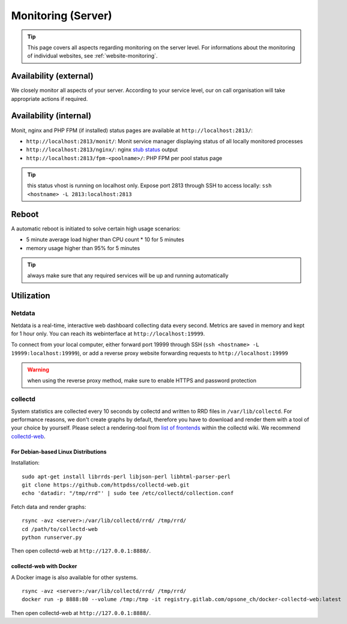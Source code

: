 .. index::
   pair: Server; Monitoring
   :name: monitoring

===================
Monitoring (Server)
===================

.. tip::

   This page covers all aspects regarding monitoring on the server level.
   For informations about the monitoring of individual websites, see
   :ref:`website-monitoring`.

Availability (external)
-----------------------

We closely monitor all aspects of your server. According to your service level, our on call organisation
will take appropriate actions if required.

Availability (internal)
-----------------------

Monit, nginx and PHP FPM (if installed) status pages are available at ``http://localhost:2813/``:

* ``http://localhost:2813/monit/``: Monit service manager displaying status of all locally monitored processes
* ``http://localhost:2813/nginx/``: nginx `stub status <http://nginx.org/en/docs/http/ngx_http_stub_status_module.html>`__ output
* ``http://localhost:2813/fpm-<poolname>/``: PHP FPM per pool status page

.. tip:: this status vhost is running on localhost only. Expose port 2813 through SSH to access locally: ``ssh <hostname> -L 2813:localhost:2813``

.. index::
   triple: Server; Monitoring; Reboot
   :name: monitoring_reboot

Reboot
------

A automatic reboot is initiated to solve certain high usage scenarios:

* 5 minute average load higher than CPU count * 10 for 5 minutes
* memory usage higher than 95% for 5 minutes

.. tip:: always make sure that any required services will be up and running automatically

Utilization
-----------

.. index::
   triple: Server; Monitoring; Netdata
   :name: monitoring_netdata

Netdata
~~~~~~~

Netdata is a real-time, interactive web dashboard collecting data every second. Metrics are saved in memory
and kept for 1 hour only. You can reach its webinterface at ``http://localhost:19999``.

To connect from your local computer, either forward port 19999 through SSH (``ssh <hostname> -L 19999:localhost:19999``),
or add a reverse proxy website forwarding requests to ``http://localhost:19999``

.. warning:: when using the reverse proxy method, make sure to enable HTTPS and password protection

collectd
~~~~~~~~

System statistics are collected every 10 seconds by collectd and written to RRD files in
``/var/lib/collectd``. For performance reasons, we don't create graphs by default, therefore you have
to download and render them with a tool of your choice by yourself.
Please select a rendering-tool from `list of frontends <https://collectd.org/wiki/index.php/List_of_front-ends>`__
within the collectd wiki. We recommend `collectd-web <https://github.com/httpdss/collectd-web>`__.


For Debian-based Linux Distributions
^^^^^^^^^^^^^^^^^^^^^^^^^^^^^^^^^^^^

Installation:

::

  sudo apt-get install librrds-perl libjson-perl libhtml-parser-perl
  git clone https://github.com/httpdss/collectd-web.git
  echo 'datadir: "/tmp/rrd"' | sudo tee /etc/collectd/collection.conf

Fetch data and render graphs:

::

  rsync -avz <server>:/var/lib/collectd/rrd/ /tmp/rrd/
  cd /path/to/collectd-web
  python runserver.py

Then open collectd-web at ``http://127.0.0.1:8888/``.


collectd-web with Docker
^^^^^^^^^^^^^^^^^^^^^^^^

A Docker image is also available for other systems.

::

   rsync -avz <server>:/var/lib/collectd/rrd/ /tmp/rrd/
   docker run -p 8888:80 --volume /tmp:/tmp -it registry.gitlab.com/opsone_ch/docker-collectd-web:latest

Then open collectd-web at ``http://127.0.0.1:8888/``.